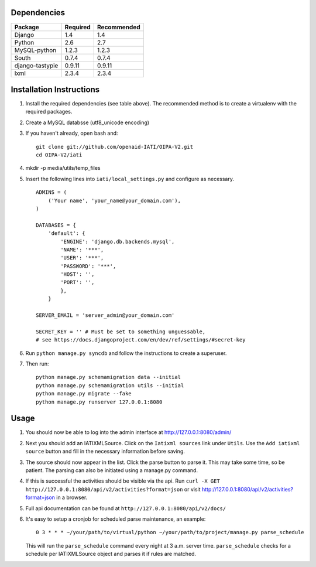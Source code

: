 Dependencies
============

===================== ================ ==================
  Package               Required         Recommended     
===================== ================ ==================
  Django                1.4              1.4             
  Python                2.6              2.7             
  MySQL-python          1.2.3            1.2.3           
  South                 0.7.4            0.7.4           
  django-tastypie       0.9.11           0.9.11          
  lxml                  2.3.4            2.3.4           
===================== ================ ==================

Installation Instructions
=========================

1. Install the required dependencies (see table above). The recommended method is to create a virtualenv with the required packages.
2. Create a MySQL databsse (utf8_unicode encoding)
3. If you haven't already, open bash and::

    git clone git://github.com/openaid-IATI/OIPA-V2.git
    cd OIPA-V2/iati

4. mkdir -p media/utils/temp_files
5. Insert the following lines into ``iati/local_settings.py`` and configure as necessary. ::

    ADMINS = (
        ('Your name', 'your_name@your_domain.com'),
    )

    DATABASES = {
        'default': {
            'ENGINE': 'django.db.backends.mysql',
            'NAME': '***',
            'USER': '***',
            'PASSWORD': '***',
            'HOST': '',
            'PORT': '',
            },
        }

    SERVER_EMAIL = 'server_admin@your_domain.com'

    SECRET_KEY = '' # Must be set to something unguessable,
    # see https://docs.djangoproject.com/en/dev/ref/settings/#secret-key

6. Run ``python manage.py syncdb`` and follow the instructions to create a superuser.
7. Then run::

    python manage.py schemamigration data --initial
    python manage.py schemamigration utils --initial
    python manage.py migrate --fake
    python manage.py runserver 127.0.0.1:8080

Usage
=====

1. You should now be able to log into the admin interface at http://127.0.0.1:8080/admin/
2. Next you should add an IATIXMLSource. Click on the ``Iatixml sources`` link under ``Utils``. Use the ``Add iatixml source`` button and fill in the necessary information before saving.
3. The source should now appear in the list. Click the parse button to parse it. This may take some time, so be patient. The parsing can also be initiated using a manage.py command.
4. If this is successful the activities should be visible via the api. Run ``curl -X GET http://127.0.0.1:8080/api/v2/activities?format=json`` or visit http://127.0.0.1:8080/api/v2/activities?format=json in a browser.
5. Full api documentation can be found at ``http://127.0.0.1:8080/api/v2/docs/`` 

6. It's easy to setup a cronjob for scheduled parse maintenance, an example::

    0 3 * * * ~/your/path/to/virtual/python ~/your/path/to/project/manage.py parse_schedule

   This will run the ``parse_schedule`` command every night at 3 a.m. server time. ``parse_schedule`` checks for a schedule per IATIXMLSource object and parses it if rules are matched.
